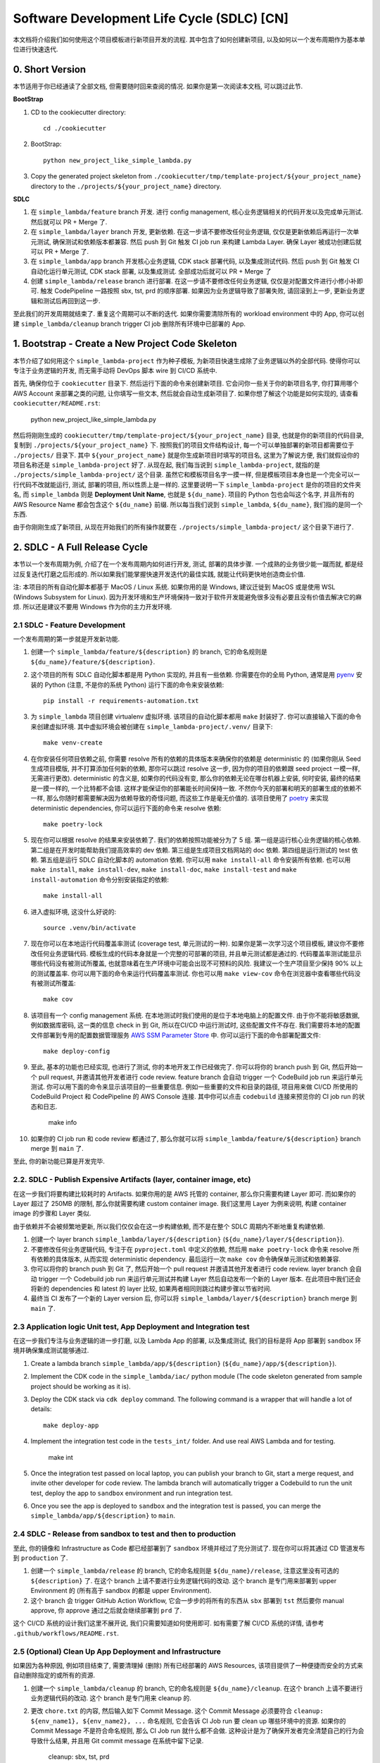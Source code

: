 Software Development Life Cycle (SDLC) [CN]
==============================================================================
本文档将介绍我们如何使用这个项目模板进行新项目开发的流程. 其中包含了如何创建新项目, 以及如何以一个发布周期作为基本单位进行快速迭代.


0. Short Version
------------------------------------------------------------------------------
本节适用于你已经通读了全部文档, 但需要随时回来查阅的情况. 如果你是第一次阅读本文档, 可以跳过此节.

**BootStrap**

1. CD to the cookiecutter directory::

    cd ./cookiecutter

2. BootStrap::

    python new_project_like_simple_lambda.py

3. Copy the generated project skeleton from ``./cookiecutter/tmp/template-project/${your_project_name}`` directory to the ``./projects/${your_project_name}`` directory.

**SDLC**

1. 在 ``simple_lambda/feature`` branch 开发. 进行 config management, 核心业务逻辑相关的代码开发以及完成单元测试. 然后就可以 PR + Merge 了.
2. 在 ``simple_lambda/layer`` branch 开发, 更新依赖. 在这一步请不要修改任何业务逻辑, 仅仅是更新依赖后再运行一次单元测试, 确保测试和依赖版本都兼容. 然后 push 到 Git 触发 CI job run 来构建 Lambda Layer. 确保 Layer 被成功创建后就可以 PR + Merge 了.
3. 在 ``simple_lambda/app`` branch 开发核心业务逻辑, CDK stack 部署代码, 以及集成测试代码. 然后 push 到 Git 触发 CI 自动化运行单元测试, CDK stack 部署, 以及集成测试. 全部成功后就可以 PR + Merge 了
4. 创建 ``simple_lambda/release`` branch 进行部署. 在这一步请不要修改任何业务逻辑, 仅仅是对配置文件进行小修小补即可. 触发 CodePipeline 一路按照 sbx, tst, prd 的顺序部署. 如果因为业务逻辑导致了部署失败, 请回滚到上一步, 更新业务逻辑和测试后再回到这一步.

至此我们的开发周期就结束了. 重复这个周期可以不断的迭代. 如果你需要清除所有的 workload environment 中的 App, 你可以创建 ``simple_lambda/cleanup`` branch trigger CI job 删除所有环境中已部署的 App.


1. Bootstrap - Create a New Project Code Skeleton
------------------------------------------------------------------------------
本节介绍了如何用这个 ``simple_lambda-project`` 作为种子模板, 为新项目快速生成除了业务逻辑以外的全部代码. 使得你可以专注于业务逻辑的开发, 而无需手动将 DevOps 脚本 wire 到 CI/CD 系统中.

首先, 确保你位于 ``cookiecutter`` 目录下. 然后运行下面的命令来创建新项目. 它会问你一些关于你的新项目名字, 你打算用哪个 AWS Account 来部署之类的问题, 让你填写一些文本, 然后就会自动生成新项目了. 如果你想了解这个功能是如何实现的, 请查看 ``cookiecutter/README.rst``:

    python new_project_like_simple_lambda.py

然后将刚刚生成的 ``cookiecutter/tmp/template-project/${your_project_name}`` 目录, 也就是你的新项目的代码目录, 复制到 ``./projects/${your_project_name}`` 下. 按照我们的项目文件结构设计, 每一个可以单独部署的新项目都需要位于 ``./projects/`` 目录下. 其中 ``${your_project_name}`` 就是你生成新项目时填写的项目名, 这里为了解说方便, 我们就假设你的项目名称还是 ``simple_lambda-project`` 好了. 从现在起, 我们每当说到 ``simple_lambda-project``, 就指的是 ``./projects/simple_lambda-project/`` 这个目录. 虽然它和模板项目名字一摸一样, 但是模板项目本身也是一个完全可以一行代码不改就能运行, 测试, 部署的项目, 所以性质上是一样的. 这里要说明一下 ``simple_lambda-project`` 是你的项目的文件夹名, 而 ``simple_lambda`` 则是 **Deployment Unit Name**, 也就是 ``${du_name}``. 项目的 Python 包也会叫这个名字, 并且所有的 AWS Resource Name 都会包含这个 ``${du_name}`` 前缀. 所以每当我们说到 ``simple_lambda``, ``${du_name}``, 我们指的是同一个东西.

由于你刚刚生成了新项目, 从现在开始我们的所有操作就要在 ``./projects/simple_lambda-project/`` 这个目录下进行了.


2. SDLC - A Full Release Cycle
------------------------------------------------------------------------------
本节以一个发布周期为例, 介绍了在一个发布周期内如何进行开发, 测试, 部署的具体步骤. 一个成熟的业务很少能一蹴而就, 都是经过反复迭代打磨之后形成的. 所以如果我们能掌握快速开发迭代的最佳实践, 就能让代码更快地创造商业价值.

注: 本项目的所有自动化脚本都基于 MacOS / Linux 系统. 如果你用的是 Windows, 建议迁徙到 MacOS 或是使用 WSL (Windows Subsystem for Linux). 因为开发环境和生产环境保持一致对于软件开发能避免很多没有必要且没有价值去解决它的麻烦. 所以还是建议不要用 Windows 作为你的主力开发环境.


2.1 SDLC - Feature Development
~~~~~~~~~~~~~~~~~~~~~~~~~~~~~~~~~~~~~~~~~~~~~~~~~~~~~~~~~~~~~~~~~~~~~~~~~~~~~~
一个发布周期的第一步就是开发新功能.

1. 创建一个 ``simple_lambda/feature/${description}`` 的 branch, 它的命名规则是 ``${du_name}/feature/${description}``.
2. 这个项目的所有 SDLC 自动化脚本都是用 Python 实现的, 并且有一些依赖. 你需要在你的全局 Python, 通常是用 `pyenv <https://github.com/pyenv/pyenv>`_ 安装的 Python (注意, 不是你的系统 Python) 运行下面的命令来安装依赖::

    pip install -r requirements-automation.txt

3. 为 ``simple_lambda`` 项目创建 virtualenv 虚拟环境. 该项目的自动化脚本都用 ``make`` 封装好了. 你可以直接输入下面的命令来创建虚拟环境. 其中虚拟环境会被创建在 ``simple_lambda-project/.venv/`` 目录下::

    make venv-create

4. 在你安装任何项目依赖之前, 你需要 resolve 所有的依赖的具体版本来确保你的依赖是 deterministic 的 (如果你刚从 Seed 生成项目模版, 并不打算添加任何新的依赖, 那你可以跳过 resolve 这一步, 因为你的项目的依赖跟 seed project 一模一样, 无需进行更改). deterministic 的含义是, 如果你的代码没有变, 那么你的依赖无论在哪台机器上安装, 何时安装, 最终的结果是一摸一样的, 一个比特都不会错. 这样才能保证你的部署能长时间保持一致. 不然你今天的部署和明天的部署生成的依赖不一样, 那么你随时都需要解决因为依赖导致的奇怪问题, 而这些工作是毫无价值的. 该项目使用了 `poetry <https://python-poetry.org/>`_ 来实现 deterministic dependencies, 你可以运行下面的命令来 resolve 依赖::

    make poetry-lock

5. 现在你可以根据 resolve 的结果来安装依赖了. 我们的依赖按照功能被分为了 5 组. 第一组是运行核心业务逻辑的核心依赖. 第二组是在开发时能帮助我们提高效率的 dev 依赖. 第三组是生成项目文档网站的 doc 依赖. 第四组是运行测试的 test 依赖. 第五组是运行 SDLC 自动化脚本的 automation 依赖. 你可以用 ``make install-all`` 命令安装所有依赖. 也可以用 ``make install``, ``make install-dev``, ``make install-doc``, ``make install-test`` and ``make install-automation`` 命令分别安装指定的依赖::

    make install-all

6. 进入虚拟环境, 这没什么好说的::

    source .venv/bin/activate

7. 现在你可以在本地运行代码覆盖率测试 (coverage test, 单元测试的一种). 如果你是第一次学习这个项目模板, 建议你不要修改任何业务逻辑代码. 模板生成的代码本身就是一个完整的可部署的项目, 并且单元测试都是通过的. 代码覆盖率测试能显示哪些代码没有被测试所覆盖, 也就意味着在生产环境中可能会出现不可预料的风险. 我建议一个生产项目至少保持 90% 以上的测试覆盖率. 你可以用下面的命令来运行代码覆盖率测试. 你也可以用 ``make view-cov`` 命令在浏览器中查看哪些代码没有被测试所覆盖::

    make cov

8. 该项目有一个 config management 系统. 在本地测试时我们使用的是位于本地电脑上的配置文件. 由于你不能将敏感数据, 例如数据库密码, 这一类的信息 check in 到 Git, 所以在CI/CD 中运行测试时, 这些配置文件不存在. 我们需要将本地的配置文件部署到专用的配置数据管理服务 `AWS SSM Parameter Store <https://docs.aws.amazon.com/systems-manager/latest/userguide/systems-manager-parameter-store.html>`_ 中. 你可以运行下面的命令部署配置文件::

    make deploy-config

9. 至此, 基本的功能也已经实现, 也进行了测试, 你的本地开发工作已经做完了. 你可以将你的 branch push 到 Git, 然后开始一个 pull request, 并邀请其他开发者进行 code review. feature branch 会自动 trigger 一个 CodeBuild job run 来运行单元测试. 你可以用下面的命令来显示该项目的一些重要信息. 例如一些重要的文件和目录的路径, 项目用来做 CI/CD 所使用的 CodeBuild Project 和 CodePipeline 的 AWS Console 连接. 其中你可以点击 ``codebuild`` 连接来预览你的 CI job run 的状态和日志.

    make info

10. 如果你的 CI job run 和 code review 都通过了, 那么你就可以将 ``simple_lambda/feature/${description}`` branch merge 到 ``main`` 了.

至此, 你的新功能已算是开发完毕.


2.2. SDLC - Publish Expensive Artifacts (layer, container image, etc)
~~~~~~~~~~~~~~~~~~~~~~~~~~~~~~~~~~~~~~~~~~~~~~~~~~~~~~~~~~~~~~~~~~~~~~~~~~~~~~
在这一步我们将要构建比较耗时的 Artifacts. 如果你用的是 AWS 托管的 container, 那么你只需要构建 Layer 即可. 而如果你的 Layer 超过了 250MB 的限制, 那么你就需要构建 custom container image. 我们这里用 Layer 为例来说明, 构建 container image 的步骤和 Layer 类似.

由于依赖并不会被频繁地更新, 所以我们仅仅会在这一步构建依赖, 而不是在整个 SDLC 周期内不断地重复构建依赖.

1. 创建一个 layer branch ``simple_lambda/layer/${description}`` (``${du_name}/layer/${description}``).
2. 不要修改任何业务逻辑代码, 专注于在 ``pyproject.toml`` 中定义的依赖, 然后用 ``make poetry-lock`` 命令来 resolve 所有依赖的具体版本, 从而实现 deterministic dependency. 最后运行一次 ``make cov`` 命令确保单元测试和依赖兼容.
3. 你可以将你的 branch push 到 Git 了, 然后开始一个 pull request 并邀请其他开发者进行 code review. layer branch 会自动 trigger 一个 Codebuild job run 来运行单元测试并构建 Layer 然后自动发布一个新的 Layer 版本. 在此项目中我们还会将新的 dependencies 和 latest 的 layer 比较, 如果两者相同则跳过构建步骤以节省时间.
4. 最终当 CI 发布了一个新的 Layer version 后, 你可以将 ``simple_lambda/layer/${description}`` branch merge 到 ``main`` 了.


2.3 Application logic Unit test, App Deployment and Integration test
~~~~~~~~~~~~~~~~~~~~~~~~~~~~~~~~~~~~~~~~~~~~~~~~~~~~~~~~~~~~~~~~~~~~~~~~~~~~~~
在这一步我们专注与业务逻辑的进一步打磨, 以及 Lambda App 的部署, 以及集成测试, 我们的目标是将 App 部署到 ``sandbox`` 环境并确保集成测试能够通过.

1. Create a lambda branch ``simple_lambda/app/${description}`` (``${du_name}/app/${description}``).
2. Implement the CDK code in the ``simple_lambda/iac/`` python module (The code skeleton generated from sample project should be working as it is).
3. Deploy the CDK stack via ``cdk deploy`` command. The following command is a wrapper that will handle a lot of details::

    make deploy-app

4. Implement the integration test code in the ``tests_int/`` folder. And use real AWS Lambda and for testing.

    make int

5. Once the integration test passed on local laptop, you can publish your branch to Git, start a merge request, and invite other developer for code review. The lambda branch will automatically trigger a Codebuild to run the unit test, deploy the app to ``sandbox`` environment and run integration test.

6. Once you see the app is deployed to ``sandbox`` and the integration test is passed, you can merge the ``simple_lambda/app/${description}`` to ``main``.


2.4 SDLC - Release from sandbox to test and then to production
~~~~~~~~~~~~~~~~~~~~~~~~~~~~~~~~~~~~~~~~~~~~~~~~~~~~~~~~~~~~~~~~~~~~~~~~~~~~~~
至此, 你的镜像和 Infrastructure as Code 都已经部署到了 ``sandbox`` 环境并经过了充分测试了. 现在你可以将其通过 CD 管道发布到 ``production`` 了.

1. 创建一个 ``simple_lambda/release`` 的 branch, 它的命名规则是 ``${du_name}/release``, 注意这里没有可选的 ``${description}`` 了. 在这个 branch 上请不要进行业务逻辑代码的改动. 这个 branch 是专门用来部署到 upper Environment 的 (所有高于 sandbox 的都是 upper Environment).
2. 这个 branch 会 trigger GitHub Action Workflow, 它会一步步的将所有的东西从 ``sbx`` 部署到 ``tst`` 然后要你 manual approve, 你 approve 通过之后就会继续部署到 ``prd`` 了.

这个 CI/CD 系统的设计我们这里不展开说, 我们只需要知道如何使用即可. 如有需要了解 CI/CD 系统的详情, 请参考 ``.github/workflows/README.rst``.


2.5 (Optional) Clean Up App Deployment and Infrastructure
~~~~~~~~~~~~~~~~~~~~~~~~~~~~~~~~~~~~~~~~~~~~~~~~~~~~~~~~~~~~~~~~~~~~~~~~~~~~~~
如果因为各种原因, 例如项目结束了, 需要清理掉 (删除) 所有已经部署的 AWS Resources, 该项目提供了一种便捷而安全的方式来自动删除指定的或所有的资源.

1. 创建一个 ``simple_lambda/cleanup`` 的 branch, 它的命名规则是 ``${du_name}/cleanup``. 在这个 branch 上请不要进行业务逻辑代码的改动. 这个 branch 是专门用来 cleanup 的.
2. 更改 ``chore.txt`` 的内容, 然后输入如下 Commit Message. 这个 Commit Message 必须要符合 ``cleanup: ${env_name1}, ${env_name2}, ...`` 命名规则, 它会告诉 CI Job run 要 clean up 哪些环境中的资源. 如果你的 Commit Message 不是符合命名规则, 那么 CI Job run 就什么都不会做. 这种设计是为了确保开发者完全清楚自己的行为会导致什么结果, 并且用 Git commit message 在系统中留下记录.

    cleanup: sbx, tst, prd

如果你还需要将在 bootstrap 阶段创建的用于 CI/CD 的 AWS Resources 也清理掉. 你可以

2. **Clean up CI/CD resource**

- Just go to AWS CloudFormation console and delete the ``multi-env-simple-apigateway-stack`` (``${repo_name_prefix}-${du_name}-stack``) stack.

